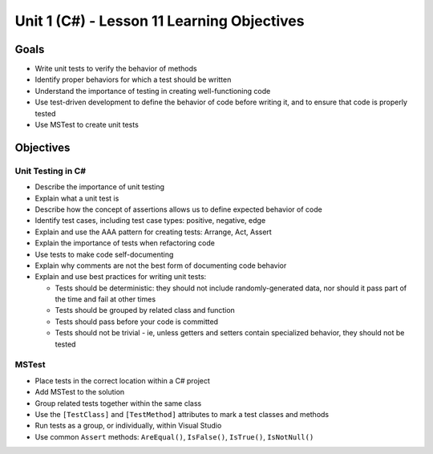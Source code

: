 Unit 1 (C#) - Lesson 11 Learning Objectives
===========================================

Goals
-----

- Write unit tests to verify the behavior of methods
- Identify proper behaviors for which a test should be written
- Understand the importance of testing in creating well-functioning code
- Use test-driven development to define the behavior of code before writing it, 
  and to ensure that code is properly tested
- Use MSTest to create unit tests

Objectives
----------

Unit Testing in C#
^^^^^^^^^^^^^^^^^^

- Describe the importance of unit testing
- Explain what a unit test is
- Describe how the concept of assertions allows us to define expected behavior of code
- Identify test cases, including test case types: positive, negative, edge

- Explain and use the AAA pattern for creating tests: Arrange, Act, Assert
- Explain the importance of tests when refactoring code
- Use tests to make code self-documenting
- Explain why comments are not the best form of documenting code behavior
- Explain and use best practices for writing unit tests:
  
  - Tests should be deterministic: they should not include randomly-generated data,
    nor should it pass part of the time and fail at other times 
  - Tests should be grouped by related class and function
  - Tests should pass before your code is committed
  - Tests should not be trivial - ie, unless getters and setters contain 
    specialized behavior, they should not be tested

MSTest
^^^^^^

- Place tests in the correct location within a C# project
- Add MSTest to the solution
- Group related tests together within the same class
- Use the ``[TestClass]`` and ``[TestMethod]`` attributes to mark a test classes and methods
- Run tests as a group, or individually, within Visual Studio
- Use common ``Assert`` methods: ``AreEqual()``, ``IsFalse()``, ``IsTrue()``, ``IsNotNull()``
